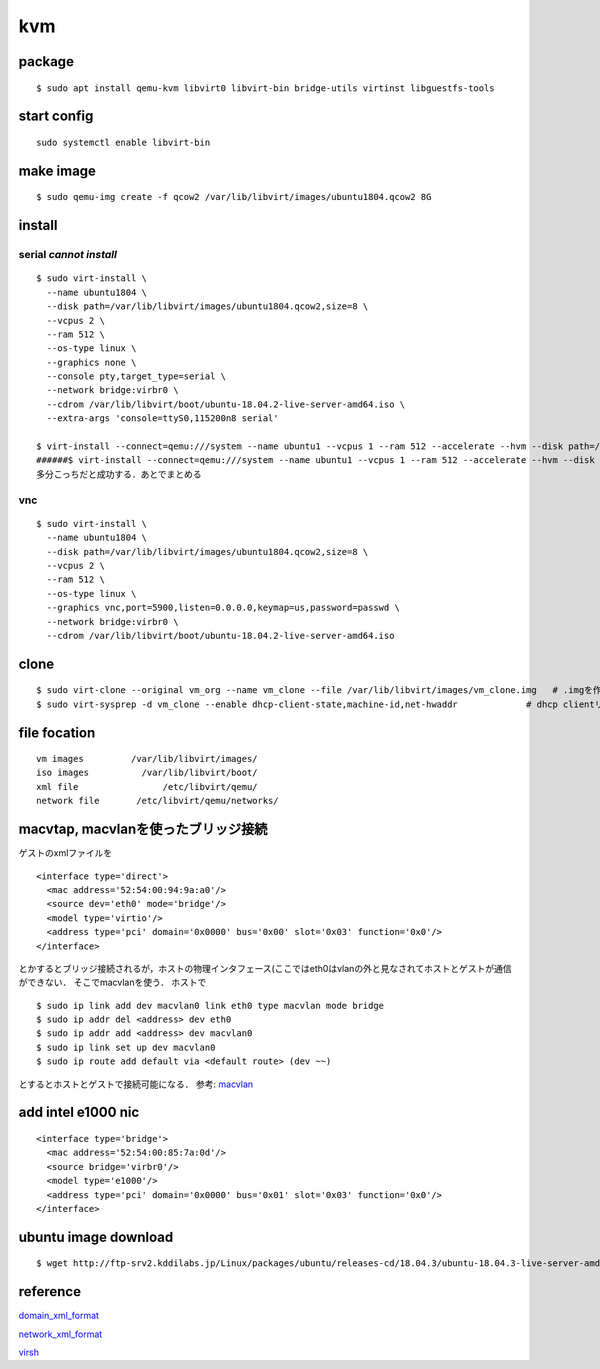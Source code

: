 kvm
====

package
--------
:: 

  $ sudo apt install qemu-kvm libvirt0 libvirt-bin bridge-utils virtinst libguestfs-tools

start config
--------------
::

  sudo systemctl enable libvirt-bin

make image
----------
::

  $ sudo qemu-img create -f qcow2 /var/lib/libvirt/images/ubuntu1804.qcow2 8G

install 
--------

serial *cannot install*
~~~~~~~~~~~~~~~~~~~~~~~
::

  $ sudo virt-install \
    --name ubuntu1804 \
    --disk path=/var/lib/libvirt/images/ubuntu1804.qcow2,size=8 \
    --vcpus 2 \
    --ram 512 \
    --os-type linux \
    --graphics none \
    --console pty,target_type=serial \
    --network bridge:virbr0 \
    --cdrom /var/lib/libvirt/boot/ubuntu-18.04.2-live-server-amd64.iso \
    --extra-args 'console=ttyS0,115200n8 serial'

  $ virt-install --connect=qemu:///system --name ubuntu1 --vcpus 1 --ram 512 --accelerate --hvm --disk path=/var/lib/libvirt/images/ubuntu1.img,size=8 --location 'http://jp.archive.ubuntu.com/ubuntu/dists/bionic/main/installer-amd64/' --network network=default,model=virtio --nographics --extra-args='console=tty0 console=ttyS0,115200n8'
  ######$ virt-install --connect=qemu:///system --name ubuntu1 --vcpus 1 --ram 512 --accelerate --hvm --disk path=/var/lib/libvirt/images/ubuntu1.img,size=8 --cdrom /var/lib/libvirt/boot/ubuntu-18.04.2-live-server-amd64.iso --network network=default,model=virtio --nographics --extra-args='console=tty0 console=ttyS0,115200n8'
  多分こっちだと成功する．あとでまとめる

vnc
~~~~
::

  $ sudo virt-install \
    --name ubuntu1804 \
    --disk path=/var/lib/libvirt/images/ubuntu1804.qcow2,size=8 \
    --vcpus 2 \
    --ram 512 \
    --os-type linux \
    --graphics vnc,port=5900,listen=0.0.0.0,keymap=us,password=passwd \
    --network bridge:virbr0 \
    --cdrom /var/lib/libvirt/boot/ubuntu-18.04.2-live-server-amd64.iso 

clone
------

::

  $ sudo virt-clone --original vm_org --name vm_clone --file /var/lib/libvirt/images/vm_clone.img   # .imgを作成しておく必要はない
  $ sudo virt-sysprep -d vm_clone --enable dhcp-client-state,machine-id,net-hwaddr             # dhcp clientリースだけで良いはずだが一応

file focation
--------------
::

  vm images         /var/lib/libvirt/images/
  iso images          /var/lib/libvirt/boot/
  xml file                /etc/libvirt/qemu/
  network file       /etc/libvirt/qemu/networks/

macvtap, macvlanを使ったブリッジ接続
-------------------------------------

ゲストのxmlファイルを

::

  <interface type='direct'>
    <mac address='52:54:00:94:9a:a0'/>
    <source dev='eth0' mode='bridge'/>
    <model type='virtio'/>
    <address type='pci' domain='0x0000' bus='0x00' slot='0x03' function='0x0'/>
  </interface>

とかするとブリッジ接続されるが，ホストの物理インタフェース(ここではeth0はvlanの外と見なされてホストとゲストが通信ができない．
そこでmacvlanを使う．
ホストで

::

  $ sudo ip link add dev macvlan0 link eth0 type macvlan mode bridge
  $ sudo ip addr del <address> dev eth0
  $ sudo ip addr add <address> dev macvlan0
  $ sudo ip link set up dev macvlan0
  $ sudo ip route add default via <default route> (dev ~~)

とするとホストとゲストで接続可能になる．
参考: macvlan_

add intel e1000 nic 
--------------------
::

  <interface type='bridge'>
    <mac address='52:54:00:85:7a:0d'/>
    <source bridge='virbr0'/>
    <model type='e1000'/>
    <address type='pci' domain='0x0000' bus='0x01' slot='0x03' function='0x0'/>
  </interface>

ubuntu image download
---------------------
::

  $ wget http://ftp-srv2.kddilabs.jp/Linux/packages/ubuntu/releases-cd/18.04.3/ubuntu-18.04.3-live-server-amd64.iso


reference
---------

domain_xml_format_  

network_xml_format_  

virsh_



.. _macvlan: https://tenforward.hatenablog.com/entry/20111221/1324466720
.. _domain_xml_format: https://libvirt.org/format.html
.. _network_xml_format: https://libvirt.org/formatnetwork.html#examplesBridge
.. _virsh: http://lipix.ciutadella.es/wp-content/uploads/2016/09/kvm_cheatsheet.pdf
